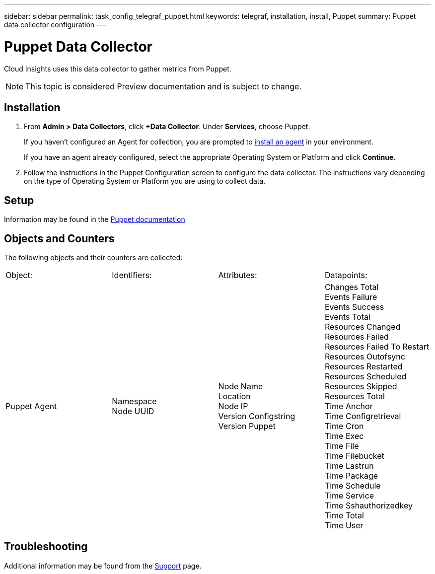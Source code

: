 ---
sidebar: sidebar
permalink: task_config_telegraf_puppet.html
keywords: telegraf, installation, install, Puppet
summary: Puppet data collector configuration
---

= Puppet Data Collector

:toc: macro
:hardbreaks:
:toclevels: 1
:nofooter:
:icons: font
:linkattrs:
:imagesdir: ./media/

[.lead]

Cloud Insights uses this data collector to gather metrics from Puppet.

NOTE: This topic is considered Preview documentation and is subject to change.


== Installation

. From *Admin > Data Collectors*, click *+Data Collector*. Under *Services*, choose Puppet.
+
If you haven't configured an Agent for collection, you are prompted to link:task_config_telegraf_agent.html[install an agent] in your environment.
+
If you have an agent already configured, select the appropriate Operating System or Platform and click *Continue*.

. Follow the instructions in the Puppet Configuration screen to configure the data collector. The instructions vary depending on the type of Operating System or Platform you are using to collect data. 

//image:PuppetDCConfigWindowsS.png[Puppet configuration]


== Setup

Information may be found in the https://puppet.com/docs[Puppet documentation]

== Objects and Counters

The following objects and their counters are collected:

[cols="<.<,<.<,<.<,<.<"]
|===
|Object:|Identifiers:|Attributes: |Datapoints:
|Puppet Agent

|Namespace
Node UUID

|Node Name
Location
Node IP
Version Configstring
Version Puppet

|Changes Total
Events Failure
Events Success
Events Total
Resources Changed
Resources Failed
Resources Failed To Restart
Resources Outofsync
Resources Restarted
Resources Scheduled
Resources Skipped
Resources Total
Time Anchor
Time Configretrieval
Time Cron
Time Exec
Time File
Time Filebucket
Time Lastrun
Time Package
Time Schedule
Time Service
Time Sshauthorizedkey
Time Total
Time User
|===

== Troubleshooting

Additional information may be found from the link:concept_requesting_support.html[Support] page.
